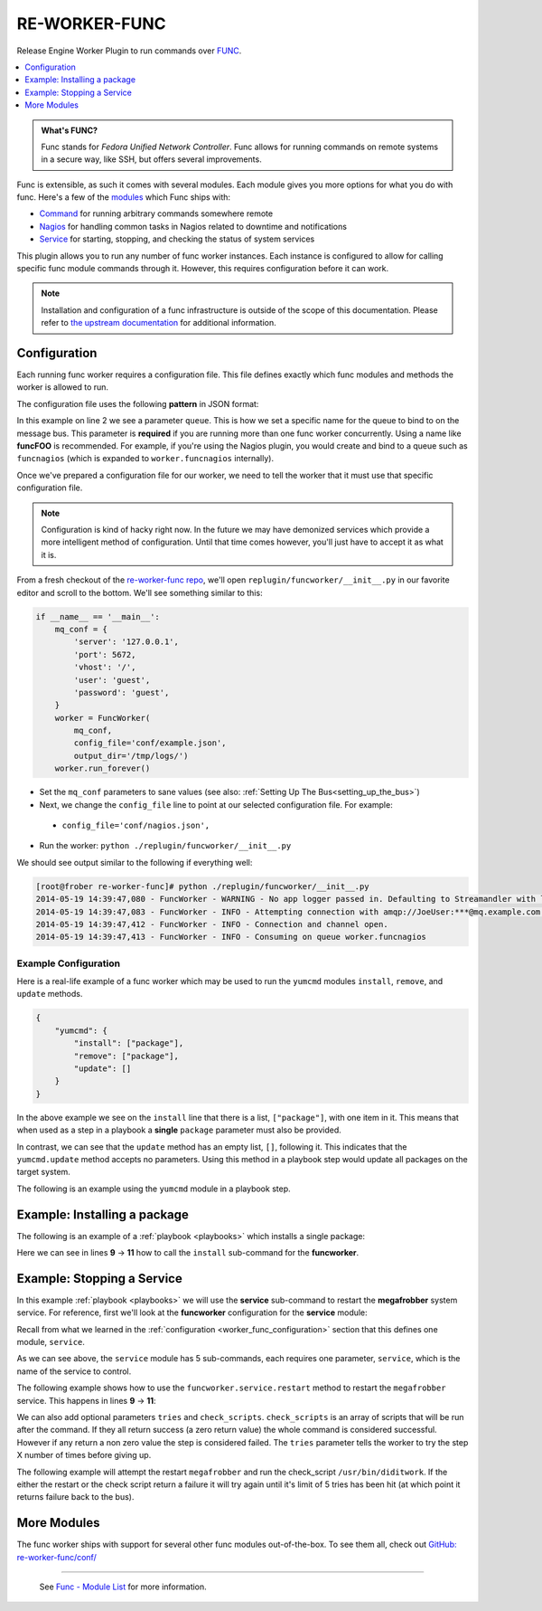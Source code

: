 .. _re_worker_func:

RE-WORKER-FUNC
--------------
Release Engine Worker Plugin to run commands over `FUNC <https://fedorahosted.org/func/>`_.

.. contents::
   :depth: 1
   :local:


.. admonition:: What's FUNC?

   Func stands for *Fedora Unified Network Controller*. Func allows
   for running commands on remote systems in a secure way, like SSH,
   but offers several improvements.

Func is extensible, as such it comes with several modules. Each module
gives you more options for what you do with func. Here's a few of the
`modules <https://fedorahosted.org/func/wiki/ModulesList>`_ which Func
ships with:

* `Command <https://fedorahosted.org/func/wiki/CommandModule>`_ for running arbitrary commands somewhere remote
* `Nagios <https://fedorahosted.org/func/wiki/NagiosServerModule>`_ for handling common tasks in Nagios related to downtime and notifications
* `Service <https://fedorahosted.org/func/wiki/ServiceModule>`_ for starting, stopping, and checking the status of system services

This plugin allows you to run any number of func worker
instances. Each instance is configured to allow for calling specific
func module commands through it. However, this requires configuration
before it can work.

.. note::

   Installation and configuration of a func infrastructure is outside
   of the scope of this documentation. Please refer to `the upstream
   documentation
   <https://fedorahosted.org/func/wiki/InstallAndSetupGuide>`_ for
   additional information.

.. _worker_func_configuration:

Configuration
~~~~~~~~~~~~~

Each running func worker requires a configuration file. This file
defines exactly which func modules and methods the worker is allowed
to run.

The configuration file uses the following **pattern** in JSON format:

.. code-block:: json
   :linenos:

   {
       "queue": "QUEUE_NAME",
       "FUNC_MODULE": {
           "METHOD_1": ["REQUIRED", "PARAMETERS"],
           "METHOD_2": ["ONE_ITEM"],
           "METHOD_N": []
   }


In this example on line 2 we see a parameter ``queue``. This is how we
set a specific name for the queue to bind to on the message bus. This
parameter is **required** if you are running more than one func worker
concurrently. Using a name like **funcFOO** is recommended. For
example, if you're using the Nagios plugin, you would create and bind
to a queue such as ``funcnagios`` (which is expanded to
``worker.funcnagios`` internally).


Once we've prepared a configuration file for our worker, we need to
tell the worker that it must use that specific configuration file.

.. note::

   Configuration is kind of hacky right now. In the future we may have
   demonized services which provide a more intelligent method of
   configuration. Until that time comes however, you'll just have to
   accept it as what it is.

From a fresh checkout of the `re-worker-func repo
<https://github.com/RHInception/re-worker-sleep.git>`_, we'll open
``replugin/funcworker/__init__.py`` in our favorite editor and scroll
to the bottom. We'll see something similar to this:

.. code-block:: python

   if __name__ == '__main__':
       mq_conf = {
           'server': '127.0.0.1',
           'port': 5672,
           'vhost': '/',
           'user': 'guest',
           'password': 'guest',
       }
       worker = FuncWorker(
           mq_conf,
           config_file='conf/example.json',
           output_dir='/tmp/logs/')
       worker.run_forever()

.. todo:: Update the previous example with configuration file information once available

* Set the ``mq_conf`` parameters to sane values (see also:
  :ref:`Setting Up The Bus<setting_up_the_bus>`)
* Next, we change the ``config_file`` line to point at our selected
  configuration file. For example:

 * ``config_file='conf/nagios.json',``

* Run the worker: ``python ./replugin/funcworker/__init__.py``

We should see output similar to the following if everything well:

.. code-block:: bash

   [root@frober re-worker-func]# python ./replugin/funcworker/__init__.py
   2014-05-19 14:39:47,080 - FuncWorker - WARNING - No app logger passed in. Defaulting to Streamandler with level INFO.
   2014-05-19 14:39:47,083 - FuncWorker - INFO - Attempting connection with amqp://JoeUser:***@mq.example.com:5672/
   2014-05-19 14:39:47,412 - FuncWorker - INFO - Connection and channel open.
   2014-05-19 14:39:47,413 - FuncWorker - INFO - Consuming on queue worker.funcnagios


Example Configuration
`````````````````````

Here is a real-life example of a func worker which may be used to run
the ``yumcmd`` modules ``install``, ``remove``, and ``update``
methods.

.. code-block:: json

   {
       "yumcmd": {
           "install": ["package"],
           "remove": ["package"],
           "update": []
       }
   }

In the above example we see on the ``install`` line that there is a
list, ``["package"]``, with one item in it. This means that when used
as a step in a playbook a **single** ``package`` parameter must also
be provided.

In contrast, we can see that the ``update`` method has an empty list,
``[]``, following it. This indicates that the ``yumcmd.update`` method
accepts no parameters. Using this method in a playbook step would
update all packages on the target system.

The following is an example using the ``yumcmd`` module in a playbook
step.

Example: Installing a package
~~~~~~~~~~~~~~~~~~~~~~~~~~~~~

The following is an example of a :ref:`playbook <playbooks>` which
installs a single package:

.. code-block:: yaml
   :linenos:
   :emphasize-lines: 9,10,11

   ---
   group: inception
   name: Setup megafrobber
   execution:
     - description: install the megafrobber package
       hosts:
         - foo.bar.example.com
       steps:
          - funcworker.yumcmd:
              subcommand: install
              package: megafrobber

Here we can see in lines **9** → **11** how to call the ``install``
sub-command for the **funcworker**.


Example: Stopping a Service
~~~~~~~~~~~~~~~~~~~~~~~~~~~

In this example :ref:`playbook <playbooks>` we will use the
**service** sub-command to restart the **megafrobber** system
service. For reference, first we'll look at the **funcworker**
configuration for the **service** module:

.. code-block:: json
   :linenos:

   {
       "service": {
           "stop": ["service"],
           "start": ["service"],
           "restart": ["service"],
           "reload": ["service"],
           "status": ["service"]
       }
   }

Recall from what we learned in the :ref:`configuration
<worker_func_configuration>` section that this defines one module,
``service``.

As we can see above, the ``service`` module has 5 sub-commands, each
requires one parameter, ``service``, which is the name of the service
to control.

The following example shows how to use the
``funcworker.service.restart`` method to restart the ``megafrobber``
service. This happens in lines **9** → **11**:

.. code-block:: yaml
   :linenos:
   :emphasize-lines: 9,10,11

   ---
   group: inception
   name: Setup megafrobber
   execution:
     - description: restart the megafrobber service
       hosts:
         - foo.bar.example.com
       steps:
          - funcworker.service:
              subcommand: restart
              service: megafrobber


We can also add optional parameters ``tries`` and ``check_scripts``. ``check_scripts``
is an array of scripts that will be run after the command. If they all return success
(a zero return value) the whole command is considered successful. However if any
return a non zero value the step is considered failed. The ``tries`` parameter tells
the worker to try the step X number of times before giving up.

The following example will attempt the restart ``megafrobber`` and run the check_script
``/usr/bin/diditwork``. If the either the restart or the check script return a failure
it will try again until it's limit of 5 tries has been hit (at which point it returns
failure back to the bus).

.. code-block:: yaml
   :linenos:
   :emphasize-lines: 12,13

   ---
   group: inception
   name: Setup megafrobber
   execution:
     - description: restart the megafrobber service
       hosts:
         - foo.bar.example.com
       steps:
          - funcworker.service:
              subcommand: restart
              service: megafrobber
              tries: 5
              check_scripts: ["/usr/bin/diditwork"]


More Modules
~~~~~~~~~~~~

The func worker ships with support for several other func modules
out-of-the-box. To see them all, check out `GitHub:
re-worker-func/conf/
<https://github.com/RHInception/re-worker-func/tree/master/conf>`_


----

 See `Func - Module List <https://fedorahosted.org/func/wiki/ModulesList>`_ for more information.
